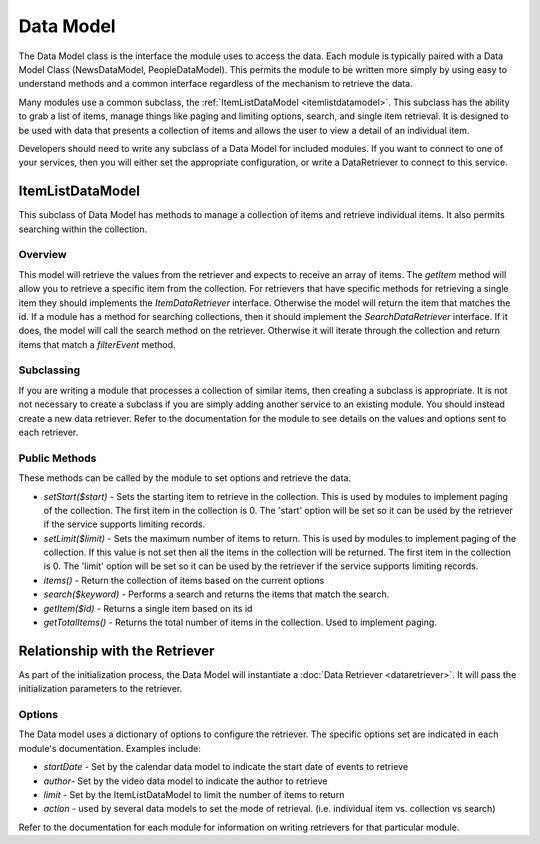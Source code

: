 ##########
Data Model
##########


The Data Model class is the interface the module uses to access the data. Each module is typically
paired with a Data Model Class (NewsDataModel, PeopleDataModel). This permits the module to 
be written more simply by using easy to understand methods and a common interface regardless of the
mechanism to retrieve the data.

Many modules use a common subclass, the :ref:`ItemListDataModel <itemlistdatamodel>`. This subclass has the ability 
to grab a list of items, manage things like paging and limiting options,
search, and single item retrieval. It is designed to be used with data that presents a collection
of items and allows the user to view a detail of an individual item. 

Developers should need to write any subclass of a Data Model for included modules. If you want
to connect to one of your services, then you will either set the appropriate configuration, or
write a DataRetriever to connect to this service. 

.. _itemlistdatamodel:

=================
ItemListDataModel
=================

This subclass of Data Model has methods to manage a collection of items and retrieve individual
items. It also permits searching within the collection.

--------
Overview
--------

This model will retrieve the values from the retriever and expects to receive an array of
items. The *getItem* method will allow you to retrieve a specific item from the collection.
For retrievers that have specific methods for retrieving a single item they should implements 
the *ItemDataRetriever* interface. Otherwise the model will return the item that matches
the id. If a module has a method for searching collections, then it should implement the
*SearchDataRetriever* interface. If it does, the model will call the search method on the
retriever. Otherwise it will iterate through the collection and return items that match
a *filterEvent*  method. 

-----------
Subclassing
-----------

If you are writing a module that processes a collection of similar items, then creating
a subclass is appropriate. It is not not necessary to create a subclass if you are simply
adding another service to an existing module. You should instead create a new data retriever. 
Refer to the documentation for the module to see details on the values and options sent
to each retriever.


--------------
Public Methods
--------------

These methods can be called by the module to set options and retrieve the data.

* *setStart($start)* - Sets the starting item to retrieve in the collection. This is used by modules to implement paging
  of the collection. The first item in the collection is 0. The 'start' option will be set so it
  can be used by the retriever if the service supports limiting records.
* *setLimit($limit)* - Sets the maximum number of items to return. This is used by modules to implement paging of
  the collection. If this value is not set then all the items in the collection will be returned. The first item 
  in the collection is 0. The 'limit' option will be set so it can be used by the retriever if the service supports limiting records.
* *items()* - Return the collection of items based on the current options
* *search($keyword)* - Performs a search and returns the items that match the search.
* *getItem($id)* - Returns a single item based on its id
* *getTotalItems()* - Returns the total number of items in the collection. Used to implement paging.

================================
Relationship with the Retriever
================================

As part of the initialization process, the Data Model will instantiate a :doc:`Data Retriever <dataretriever>`. 
It will pass the initialization parameters to the retriever. 

-------
Options
-------

The Data model uses a dictionary of options to configure the retriever. The specific options set
are indicated in each module's documentation. Examples include:

* *startDate* - Set by the calendar data model to indicate the start date of events to retrieve
* *author*- Set by the video data model to indicate the author to retrieve
* *limit* - Set by the ItemListDataModel to limit the number of items to return
* *action* - used by several data models to set the mode of retrieval. (i.e. individual item vs. collection vs search)

Refer to the documentation for each module for information on writing retrievers for that particular module.

